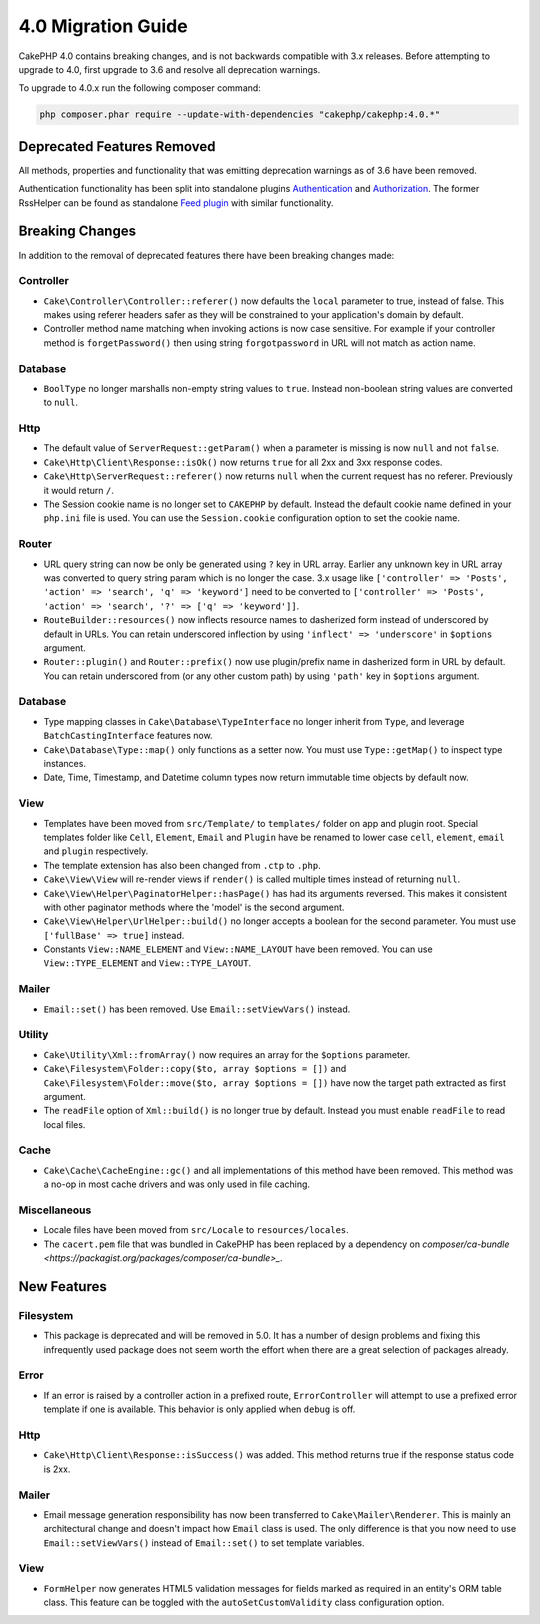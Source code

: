 4.0 Migration Guide
###################

CakePHP 4.0 contains breaking changes, and is not backwards compatible with 3.x
releases. Before attempting to upgrade to 4.0, first upgrade to 3.6 and resolve
all deprecation warnings.

To upgrade to 4.0.x run the following composer command:

.. code-block:: bash

    php composer.phar require --update-with-dependencies "cakephp/cakephp:4.0.*"

Deprecated Features Removed
===========================

All methods, properties and functionality that was emitting deprecation warnings
as of 3.6 have been removed.

Authentication functionality has been split into standalone plugins
`Authentication <https://github.com/cakephp/authentication>`__ and `Authorization <https://github.com/cakephp/authorization>`__.
The former RssHelper can be found as standalone `Feed plugin <https://github.com/dereuromark/cakephp-feed>`__ with similar functionality.

Breaking Changes
================

In addition to the removal of deprecated features there have been breaking
changes made:

Controller
----------

* ``Cake\Controller\Controller::referer()`` now defaults the ``local``
  parameter to true, instead of false. This makes using referer headers safer as
  they will be constrained to your application's domain by default.
* Controller method name matching when invoking actions is now case sensitive.
  For example if your controller method is ``forgetPassword()`` then using string
  ``forgotpassword`` in URL will not match as action name.

Database
--------

* ``BoolType`` no longer marshalls non-empty string values to ``true``. Instead
  non-boolean string values are converted to ``null``.


Http
----

* The default value of ``ServerRequest::getParam()`` when a parameter is missing
  is now ``null`` and not ``false``.
* ``Cake\Http\Client\Response::isOk()`` now returns ``true`` for all 2xx and 3xx
  response codes.
* ``Cake\Http\ServerRequest::referer()`` now returns ``null`` when the current
  request has no referer. Previously it would return ``/``.
* The Session cookie name is no longer set to ``CAKEPHP`` by default. Instead
  the default cookie name defined in your ``php.ini`` file is used. You can use
  the ``Session.cookie`` configuration option to set the cookie name.

Router
------

* URL query string can now be only be generated using ``?`` key in URL array.
  Earlier any unknown key in URL array was converted to query string param which
  is no longer the case. 3.x usage like ``['controller' => 'Posts', 'action' => 'search', 'q' => 'keyword']``
  need to be converted to ``['controller' => 'Posts', 'action' => 'search', '?' => ['q' => 'keyword']]``.
* ``RouteBuilder::resources()`` now inflects resource names to dasherized form
  instead of underscored by default in URLs. You can retain underscored
  inflection by using ``'inflect' => 'underscore'`` in ``$options`` argument.
* ``Router::plugin()`` and ``Router::prefix()`` now use plugin/prefix name in
  dasherized form in URL by default. You can retain underscored from (or any other
  custom path) by using ``'path'`` key in ``$options`` argument.

Database
--------

* Type mapping classes in ``Cake\Database\TypeInterface`` no longer inherit from
  ``Type``, and leverage ``BatchCastingInterface`` features now.
* ``Cake\Database\Type::map()`` only functions as a setter now. You must use
  ``Type::getMap()`` to inspect type instances.
* Date, Time, Timestamp, and Datetime column types now return immutable time
  objects by default now.

View
----

* Templates have been moved from ``src/Template/`` to ``templates/`` folder on
  app and plugin root. Special templates folder like ``Cell``, ``Element``,
  ``Email`` and ``Plugin`` have be renamed to lower case ``cell``, ``element``,
  ``email`` and ``plugin`` respectively.
* The template extension has also been changed from ``.ctp`` to ``.php``.
* ``Cake\View\View`` will re-render views if ``render()`` is called multiple
  times instead of returning ``null``.
* ``Cake\View\Helper\PaginatorHelper::hasPage()`` has had its arguments
  reversed. This makes it consistent with other paginator methods where the
  'model' is the second argument.
* ``Cake\View\Helper\UrlHelper::build()`` no longer accepts a boolean for the
  second parameter. You must use ``['fullBase' => true]`` instead.
* Constants ``View::NAME_ELEMENT`` and ``View::NAME_LAYOUT`` have been removed.
  You can use ``View::TYPE_ELEMENT`` and ``View::TYPE_LAYOUT``.

Mailer
------
* ``Email::set()`` has been removed. Use ``Email::setViewVars()`` instead.

Utility
-------
* ``Cake\Utility\Xml::fromArray()`` now requires an array for the ``$options``
  parameter.
* ``Cake\Filesystem\Folder::copy($to, array $options = [])`` and
  ``Cake\Filesystem\Folder::move($to, array $options = [])`` have now the target
  path extracted as first argument.
* The ``readFile`` option of ``Xml::build()`` is no longer true by default.
  Instead you must enable ``readFile`` to read local files.

Cache
-----

* ``Cake\Cache\CacheEngine::gc()`` and all implementations of this method have
  been removed. This method was a no-op in most cache drivers and was only used
  in file caching.

Miscellaneous
-------------

* Locale files have been moved from ``src/Locale`` to ``resources/locales``.
* The ``cacert.pem`` file that was bundled in CakePHP has been replaced by
  a dependency on `composer/ca-bundle <https://packagist.org/packages/composer/ca-bundle>_`.


New Features
============

Filesystem
----------

* This package is deprecated and will be removed in 5.0. It has a number of
  design problems and fixing this infrequently used package does not seem worth
  the effort when there are a great selection of packages already.

Error
-----

* If an error is raised by a controller action in a prefixed route,
  ``ErrorController`` will attempt to use a prefixed error template if one is
  available. This behavior is only applied when ``debug`` is off.

Http
----

* ``Cake\Http\Client\Response::isSuccess()`` was added. This method returns true
  if the response status code is 2xx.

Mailer
------

* Email message generation responsibility has now been transferred to ``Cake\Mailer\Renderer``.
  This is mainly an architectural change and doesn't impact how
  ``Email`` class is used. The only difference is that you now need to use ``Email::setViewVars()``
  instead of ``Email::set()`` to set template variables.

View
----

* ``FormHelper`` now generates HTML5 validation messages for fields marked as
  required in an entity's ORM table class. This feature can be toggled with the
  ``autoSetCustomValidity`` class configuration option.


